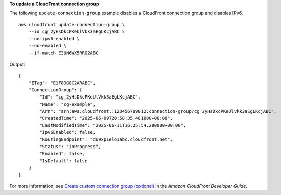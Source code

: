 **To update a CloudFront connection group**

The following ``update-connection-group`` example disables a CloudFront connection group and disables IPv6. ::

    aws cloudfront update-connection-group \
        --id cg_2yHsDkcPKeUlVkk3aEgLKcjABC \
        --no-ipv6-enabled \
        --no-enabled \
        --if-match E3UN6WX5RRO2ABC

Output::

    {
        "ETag": "E1F83G8C2ARABC",
        "ConnectionGroup": {
            "Id": "cg_2yHsDkcPKeUlVkk3aEgLKcjABC",
            "Name": "cg-example",
            "Arn": "arn:aws:cloudfront::123456789012:connection-group/cg_2yHsDkcPKeUlVkk3aEgLKcjABC",
            "CreatedTime": "2025-06-09T20:58:35.481000+00:00",
            "LastModifiedTime": "2025-06-11T16:25:54.280000+00:00",
            "Ipv6Enabled": false,
            "RoutingEndpoint": "du9xp1elo1abc.cloudfront.net",
            "Status": "InProgress",
            "Enabled": false,
            "IsDefault": false
        }
    }

For more information, see `Create custom connection group (optional) <https://docs.aws.amazon.com/AmazonCloudFront/latest/DeveloperGuide/custom-connection-group.html>`__ in the *Amazon CloudFront Developer Guide*.
